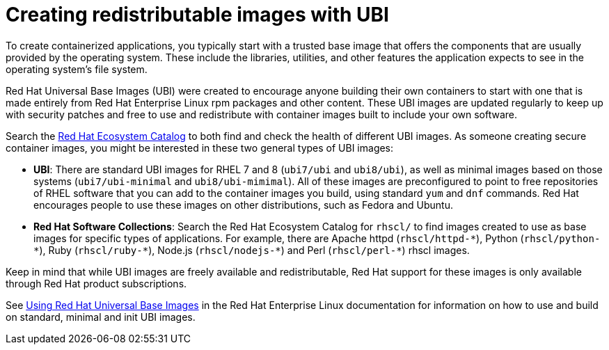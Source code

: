 // Module included in the following assemblies:
//
// * security/container_security/security-container-content.adoc

[id="security-container-content-universal_{context}"]
= Creating redistributable images with UBI 

To create containerized applications, you typically start with a trusted base
image that offers the components that are usually provided by the operating system.
These include the libraries, utilities, and other features the application
expects to see in the operating system's file system.

Red Hat Universal Base Images (UBI) were created to encourage anyone building their
own containers to start with one that is made entirely from Red Hat Enterprise
Linux rpm packages and other content. These UBI images are updated regularly
to keep up with security patches and free to use and redistribute with
container images built to include your own software. 

Search the
link:https://catalog.redhat.com/software/containers/explore[Red Hat Ecosystem Catalog]
to both find and check the health of different UBI images.
As someone creating secure container images, you might
be interested in these two general types of UBI images:

* **UBI**: There are standard UBI images for RHEL 7 and 8 (`ubi7/ubi` and
`ubi8/ubi`), as well as minimal images based on those systems (`ubi7/ubi-minimal`
and `ubi8/ubi-mimimal`). All of these images are preconfigured to point to free
repositories of RHEL software that you can add to the container images you build,
using standard `yum` and `dnf` commands.
Red Hat encourages people to use these images on other distributions,
such as Fedora and Ubuntu.

* **Red Hat Software Collections**: Search the Red Hat Ecosystem Catalog
for `rhscl/` to find images created to use as base images for specific types
of applications. For example, there are Apache httpd ([x-]`rhscl/httpd-*`),
Python ([x-]`rhscl/python-*`), Ruby ([x-]`rhscl/ruby-*`), Node.js
([x-]`rhscl/nodejs-*`) and Perl ([x-]`rhscl/perl-*`) rhscl images.

Keep in mind that while UBI images are freely available and redistributable,
Red Hat support for these images is only available through Red Hat
product subscriptions.

See
link:https://access.redhat.com/documentation/en-us/red_hat_enterprise_linux/8/html-single/building_running_and_managing_containers/index#using_red_hat_universal_base_images_standard_minimal_and_runtimes[Using Red Hat Universal Base Images]
in the Red Hat Enterprise Linux documentation for information on how to use and build on
standard, minimal and init UBI images.
